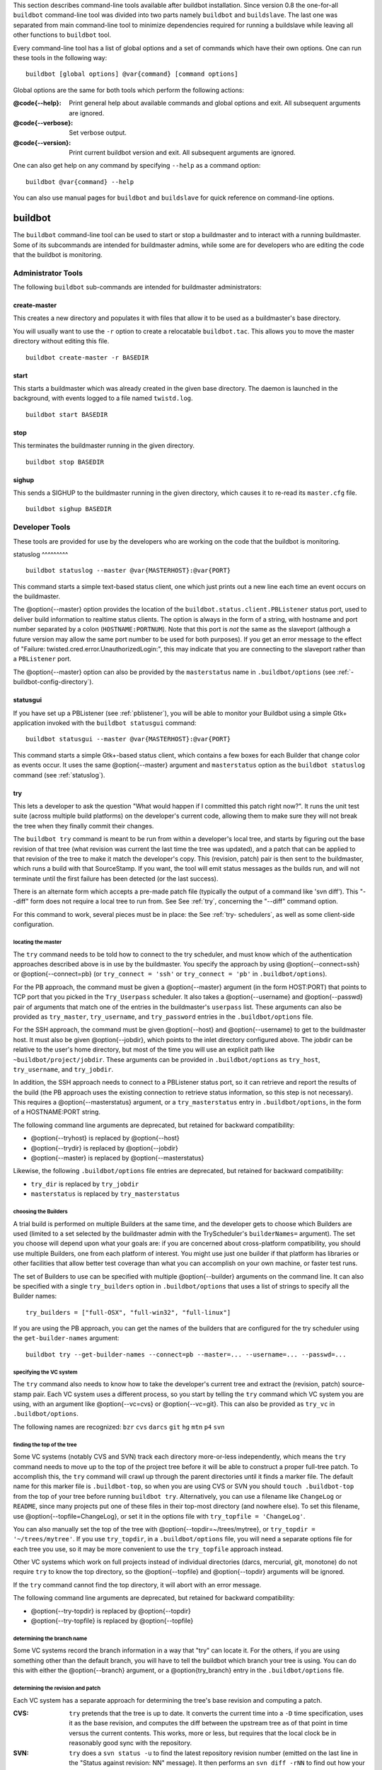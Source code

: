 This section describes command-line tools available after buildbot
installation. Since version 0.8 the one-for-all ``buildbot`` command-line tool
was divided into two parts namely ``buildbot`` and ``buildslave``. The last
one was separated from main command-line tool to minimize dependencies
required for running a buildslave while leaving all other functions to
``buildbot`` tool.

Every command-line tool has a list of global options and a set of commands
which have their own options. One can run these tools in the following way::

    buildbot [global options] @var{command} [command options]

Global options are the same for both tools which perform the following
actions:

:@code{--help}: Print general help about available commands and global
    options and exit. All subsequent arguments are ignored.

:@code{--verbose}: Set verbose output.

:@code{--version}: Print current buildbot version and exit. All
    subsequent arguments are ignored.

One can also get help on any command by specifying ``--help`` as a command
option::

    buildbot @var{command} --help

You can also use manual pages for ``buildbot`` and ``buildslave`` for quick
reference on command-line options.

buildbot
========

The ``buildbot`` command-line tool can be used to start or stop a buildmaster
and to interact with a running buildmaster. Some of its subcommands are
intended for buildmaster admins, while some are for developers who are editing
the code that the buildbot is monitoring.

Administrator Tools
-------------------

The following ``buildbot`` sub-commands are intended for buildmaster
administrators:

create-master
^^^^^^^^^^^^^

This creates a new directory and populates it with files that allow it to be
used as a buildmaster's base directory.

You will usually want to use the ``-r`` option to create a relocatable
``buildbot.tac``.  This allows you to move the master directory without
editing this file. ::

    buildbot create-master -r BASEDIR

start
^^^^^

This starts a buildmaster which was already created in the given base
directory. The daemon is launched in the background, with events logged to a
file named ``twistd.log``. ::

    buildbot start BASEDIR

stop
^^^^

This terminates the buildmaster running in the given directory. ::

    buildbot stop BASEDIR

sighup
^^^^^^

This sends a SIGHUP to the buildmaster running in the given directory, which
causes it to re-read its ``master.cfg`` file. ::

    buildbot sighup BASEDIR

Developer Tools
---------------

These tools are provided for use by the developers who are working on the code
that the buildbot is monitoring.

.. _statuslog:

statuslog
^^^^^^^^^ ::

    buildbot statuslog --master @var{MASTERHOST}:@var{PORT}

This command starts a simple text-based status client, one which just prints
out a new line each time an event occurs on the buildmaster.

The @option{--master} option provides the location of the
``buildbot.status.client.PBListener`` status port, used to deliver build
information to realtime status clients. The option is always in the form of a
string, with hostname and port number separated by a colon
(``HOSTNAME:PORTNUM``). Note that this port is *not* the same as the slaveport
(although a future version may allow the same port number to be used for both
purposes). If you get an error message to the effect of "Failure:
twisted.cred.error.UnauthorizedLogin:", this may indicate that you are
connecting to the slaveport rather than a ``PBListener`` port.

The @option{--master} option can also be provided by the ``masterstatus`` name
in ``.buildbot/options`` (see :ref:`-buildbot-config-directory`).

.. _statusgui:

statusgui
^^^^^^^^^

.. index::
    single: statusgui

If you have set up a PBListener (see :ref:`pblistener`), you will be able to
monitor your Buildbot using a simple Gtk+ application invoked with the
``buildbot statusgui`` command::

    buildbot statusgui --master @var{MASTERHOST}:@var{PORT}

This command starts a simple Gtk+-based status client, which contains a few
boxes for each Builder that change color as events occur. It uses the same
@option{--master} argument and ``masterstatus`` option as the ``buildbot
statuslog`` command (see :ref:`statuslog`).

.. _try:

try
^^^

This lets a developer to ask the question "What would happen if I committed
this patch right now?". It runs the unit test suite (across multiple build
platforms) on the developer's current code, allowing them to make sure they
will not break the tree when they finally commit their changes.

The ``buildbot try`` command is meant to be run from within a developer's
local tree, and starts by figuring out the base revision of that tree (what
revision was current the last time the tree was updated), and a patch that can
be applied to that revision of the tree to make it match the developer's copy.
This (revision, patch) pair is then sent to the buildmaster, which runs a
build with that SourceStamp. If you want, the tool will emit status messages
as the builds run, and will not terminate until the first failure has been
detected (or the last success).

There is an alternate form which accepts a pre-made patch file (typically the
output of a command like 'svn diff'). This "--diff" form does not require a
local tree to run from. See See :ref:`try`, concerning the "--diff" command
option.

For this command to work, several pieces must be in place: the See :ref:`try-
schedulers`, as well as some client-side configuration.

locating the master
"""""""""""""""""""

The ``try`` command needs to be told how to connect to the try scheduler, and
must know which of the authentication approaches described above is in use by
the buildmaster. You specify the approach by using @option{--connect=ssh} or
@option{--connect=pb} (or ``try_connect = 'ssh'`` or ``try_connect = 'pb'`` in
``.buildbot/options``).

For the PB approach, the command must be given a @option{--master} argument
(in the form HOST:PORT) that points to TCP port that you picked in the
``Try_Userpass`` scheduler. It also takes a @option{--username} and
@option{--passwd} pair of arguments that match one of the entries in the
buildmaster's ``userpass`` list. These arguments can also be provided as
``try_master``, ``try_username``, and ``try_password`` entries in the
``.buildbot/options`` file.

For the SSH approach, the command must be given @option{--host} and
@option{--username} to get to the buildmaster host. It must also be given
@option{--jobdir}, which points to the inlet directory configured above. The
jobdir can be relative to the user's home directory, but most of the time you
will use an explicit path like ``~buildbot/project/jobdir``. These arguments
can be provided in ``.buildbot/options`` as ``try_host``, ``try_username``,
and ``try_jobdir``.

In addition, the SSH approach needs to connect to a PBListener status port, so
it can retrieve and report the results of the build (the PB approach uses the
existing connection to retrieve status information, so this step is not
necessary). This requires a @option{--masterstatus} argument, or a
``try_masterstatus`` entry in ``.buildbot/options``, in the form of a
HOSTNAME:PORT string.

The following command line arguments are deprecated, but retained for backward
compatibility:

*   @option{--tryhost} is replaced by @option{--host}

*   @option{--trydir} is replaced by @option{--jobdir}

*   @option{--master} is replaced by @option{--masterstatus}

Likewise, the following ``.buildbot/options`` file entries are deprecated, but
retained for backward compatibility:

*   ``try_dir`` is replaced by ``try_jobdir``

*   ``masterstatus`` is replaced by ``try_masterstatus``

choosing the Builders
"""""""""""""""""""""

A trial build is performed on multiple Builders at the same time, and the
developer gets to choose which Builders are used (limited to a set selected by
the buildmaster admin with the TryScheduler's ``builderNames=`` argument). The
set you choose will depend upon what your goals are: if you are concerned
about cross-platform compatibility, you should use multiple Builders, one from
each platform of interest. You might use just one builder if that platform has
libraries or other facilities that allow better test coverage than what you
can accomplish on your own machine, or faster test runs.

The set of Builders to use can be specified with multiple @option{--builder}
arguments on the command line. It can also be specified with a single
``try_builders`` option in ``.buildbot/options`` that uses a list of strings
to specify all the Builder names::

    try_builders = ["full-OSX", "full-win32", "full-linux"]

If you are using the PB approach, you can get the names of the builders that
are configured for the try scheduler using the ``get-builder-names`` argument::

    buildbot try --get-builder-names --connect=pb --master=... --username=... --passwd=...

specifying the VC system
""""""""""""""""""""""""

The ``try`` command also needs to know how to take the developer's current
tree and extract the (revision, patch) source-stamp pair. Each VC system uses
a different process, so you start by telling the ``try`` command which VC
system you are using, with an argument like @option{--vc=cvs} or
@option{--vc=git}. This can also be provided as ``try_vc`` in
``.buildbot/options``.

The following names are recognized: ``bzr`` ``cvs`` ``darcs`` ``git`` ``hg``
``mtn`` ``p4`` ``svn``

finding the top of the tree
"""""""""""""""""""""""""""

Some VC systems (notably CVS and SVN) track each directory more-or-less
independently, which means the ``try`` command needs to move up to the top of
the project tree before it will be able to construct a proper full-tree patch.
To accomplish this, the ``try`` command will crawl up through the parent
directories until it finds a marker file. The default name for this marker
file is ``.buildbot-top``, so when you are using CVS or SVN you should ``touch
.buildbot-top`` from the top of your tree before running ``buildbot try``.
Alternatively, you can use a filename like ``ChangeLog`` or ``README``, since
many projects put one of these files in their top-most directory (and nowhere
else). To set this filename, use @option{--topfile=ChangeLog}, or set it in
the options file with ``try_topfile = 'ChangeLog'``.

You can also manually set the top of the tree with
@option{--topdir=~/trees/mytree}, or ``try_topdir = '~/trees/mytree'``. If you
use ``try_topdir``, in a ``.buildbot/options`` file, you will need a separate
options file for each tree you use, so it may be more convenient to use the
``try_topfile`` approach instead.

Other VC systems which work on full projects instead of individual directories
(darcs, mercurial, git, monotone) do not require ``try`` to know the top
directory, so the @option{--topfile} and @option{--topdir} arguments will be
ignored.

If the ``try`` command cannot find the top directory, it will abort with an
error message.

The following command line arguments are deprecated, but retained for backward
compatibility:

*   @option{--try-topdir} is replaced by @option{--topdir}

*   @option{--try-topfile} is replaced by @option{--topfile}

determining the branch name
"""""""""""""""""""""""""""

Some VC systems record the branch information in a way that "try" can locate
it.  For the others, if you are using something other than the default branch,
you will have to tell the buildbot which branch your tree is using. You can do
this with either the @option{--branch} argument, or a @option{try_branch}
entry in the ``.buildbot/options`` file.

determining the revision and patch
""""""""""""""""""""""""""""""""""

Each VC system has a separate approach for determining the tree's base
revision and computing a patch.

:CVS:

    ``try`` pretends that the tree is up to date. It converts the current time
    into a ``-D`` time specification, uses it as the base revision, and
    computes the diff between the upstream tree as of that point in time
    versus the current contents. This works, more or less, but requires that
    the local clock be in reasonably good sync with the repository.

:SVN: ``try`` does a ``svn status -u`` to find the latest repository
    revision number (emitted on the last line in the "Status against
    revision: NN" message). It then performs an ``svn diff -rNN`` to
    find out how your tree differs from the repository version, and
    sends the resulting patch to the buildmaster. If your tree is not
    up to date, this will result in the "try" tree being created with
    the latest revision, then *backwards* patches applied to bring it
    "back" to the version you actually checked out (plus your actual
    code changes), but this will still result in the correct tree
    being used for the build.

:bzr: ``try`` does a ``bzr revision-info`` to find the base revision,
    then a ``bzr diff -r$base..`` to obtain the patch.

:Mercurial: ``hg identify --debug`` emits the full revision id (as
    opposed to the common 12-char truncated) which is a SHA1 hash of
    the current revision's contents. This is used as the base
    revision. ``hg diff`` then provides the patch relative to that
    revision. For ``try`` to work, your working directory must only
    have patches that are available from the same remotely-available
    repository that the build process' ``source.Mercurial`` will use.

:Perforce: ``try`` does a ``p4 changes -m1 ...`` to determine the
    latest changelist and implicitly assumes that the local tree is
    synched to this revision. This is followed by a ``p4 diff -du`` to
    obtain the patch. A p4 patch differs sligtly from a normal diff.
    It contains full depot paths and must be converted to paths
    relative to the branch top. To convert the following restriction
    is imposed. The p4base (see see :ref:`p-source`)  is assumed to be
    ``//depot``

:Darcs: ``try`` does a ``darcs changes --context`` to find the list of
    all patches back to and including the last tag that was made. This
    text file (plus the location of a repository that contains all
    these patches) is sufficient to re-create the tree. Therefore the
    contents of this "context" file *are* the revision stamp for a
    Darcs-controlled source tree.  It then does a ``darcs diff -u`` to
    compute the patch relative to that revision.

:Git: ``git branch -v`` lists all the branches available in the local
    repository along with the revision ID it points to and a short
    summary of the last commit. The line containing the currently
    checked out branch begins with '* ' (star and space) while all the
    others start with '  ' (two spaces). ``try`` scans for this line
    and extracts the branch name and revision from it. Then it
    generates a diff against the base revision. @c TODO: I'm not sure
    if this actually works the way it's intended @c since the
    extracted base revision might not actually exist in the @c
    upstream repository. Perhaps we need to add a --remote option to
    @c specify the remote tracking branch to generate a diff against.

:Monotone: ``mtn automate get_base_revision_id`` emits the full
    revision id which is a SHA1 hash of the current revision's
    contents. This is used as the base revision. ``mtn diff`` then
    provides the patch relative to that revision.  For ``try`` to
    work, your working directory must only have patches that are
    available from the same remotely-available repository that the
    build process' ``source.Monotone`` will use.

showing who built
"""""""""""""""""

You can provide the @option{--who=dev} to designate who is running the try
build. This will add the ``dev`` to the Reason field on the try build's status
web page. You can also set ``try_who = dev`` in the ``.buildbot/options``
file. Note that @option{--who=dev} will not work on version 0.8.3 or earlier
masters.

waiting for results
"""""""""""""""""""

If you provide the @option{--wait} option (or ``try_wait = True`` in
``.buildbot/options``), the ``buildbot try`` command will wait until your
changes have either been proven good or bad before exiting. Unless you use the
@option{--quiet} option (or ``try_quiet=True``), it will emit a progress
message every 60 seconds until the builds have completed.

Sometimes you might have a patch from someone else that you want to submit to
the buildbot. For example, a user may have created a patch to fix some
specific bug and sent it to you by email. You've inspected the patch and
suspect that it might do the job (and have at least confirmed that it doesn't
do anything evil). Now you want to test it out.

One approach would be to check out a new local tree, apply the patch, run your
local tests, then use "buildbot try" to run the tests on other platforms. An
alternate approach is to use the ``buildbot try --diff`` form to have the
buildbot test the patch without using a local tree.

This form takes a @option{--diff} argument which points to a file that
contains the patch you want to apply. By default this patch will be applied to
the TRUNK revision, but if you give the optional @option{--baserev} argument,
a tree of the given revision will be used as a starting point instead of
TRUNK.

You can also use ``buildbot try --diff=-`` to read the patch from stdin.

Each patch has a "patchlevel" associated with it. This indicates the number of
slashes (and preceding pathnames) that should be stripped before applying the
diff. This exactly corresponds to the @option{-p} or @option{--strip} argument
to the ``patch`` utility. By default ``buildbot try --diff`` uses a patchlevel
of 0, but you can override this with the @option{-p} argument.

When you use @option{--diff}, you do not need to use any of the other options
that relate to a local tree, specifically @option{--vc}, @option{--topfile},
or @option{--topdir}. These options will be ignored. Of course you must still
specify how to get to the buildmaster (with @option{--connect},
@option{--host}, etc).

Other Tools
-----------

These tools are generally used by buildmaster administrators.

.. _sendchange:

sendchange
^^^^^^^^^^

This command is used to tell the buildmaster about source changes. It is
intended to be used from within a commit script, installed on the VC server.
It requires that you have a PBChangeSource (see :ref:`pbchangesource`) running
in the buildmaster (by being set in ``c['change_source']``). ::

    buildbot sendchange --master @var{MASTERHOST}:@var{PORT} --auth @var{USER}:@var{PASS} \
            --who @var{COMMITTER} @var{FILENAMES..}

The ``auth`` option specifies the credentials to use to connect to the master,
in the form ``user:pass``.  If the password is omitted, then sendchange will
prompt for it.  If both are omitted, the old default (username "change" and
password "changepw") will be used.  Note that this password is well-known, and
should not be used on an internet-accessible port.

The ``master`` and ``who`` arguments can also be given in the options file
(see :ref:`-buildbot-config-directory`).  There are other (optional) arguments
which can influence the ``Change`` that gets submitted:

:--branch: (or option ``branch``) This provides the (string) branch
    specifier. If omitted, it defaults to None, indicating the
    "default branch". All files included in this Change must be on the
    same branch.

:--category: (or option ``category``) This provides the (string)
    category specifier. If omitted, it defaults to None, indicating
    "no category". The category property can be used by Schedulers to
    filter what changes they listen to.

:--project: (or option ``project``) This provides the (string) project
    to which this change applies, and defaults to ".  The project can
    be used by schedulers to decide which builders should respond to a
    particular change.

:--repository: (or option ``repository``) This provides the repository
    from which this change came, and defaults to ".

:--revision: This provides a revision specifier, appropriate to the VC
    system in use.

:--revision_file: This provides a filename which will be opened and
    the contents used as the revision specifier. This is specifically
    for Darcs, which uses the output of ``darcs changes --context`` as
    a revision specifier. This context file can be a couple of
    kilobytes long, spanning a couple lines per patch, and would be a
    hassle to pass as a command-line argument.

:--property: This parameter is used to set a property on the Change
    generated by sendchange. Properties are specified as a name:value
    pair, separated by a colon. You may specify many properties by
    passing this parameter multiple times.

:--comments: This provides the change comments as a single argument.
    You may want to use @option{--logfile} instead.

:--logfile: This instructs the tool to read the change comments from
    the given file. If you use ``-`` as the filename, the tool will
    read the change comments from stdin.

:--encoding: Specifies the character encoding for all other
    parameters, defaulting to 'utf8'.

.. _debugclient:

debugclient
^^^^^^^^^^^ ::

    buildbot debugclient --master @var{MASTERHOST}:@var{PORT} --passwd @var{DEBUGPW}

This launches a small Gtk+/Glade-based debug tool, connecting to the
buildmaster's "debug port". This debug port shares the same port number as the
slaveport (see :ref:`setting-the-pb-port-for-slaves`), but the ``debugPort``
is only enabled if you set a debug password in the buildmaster's config file
(see :ref:`debug-options`). The @option{--passwd} option must match the
``c['debugPassword']`` value.

@option{--master} can also be provided in ``.debug/options`` by the ``master``
key. @option{--passwd} can be provided by the ``debugPassword`` key.  See :ref
:`-buildbot-config-directory`.

The ``Connect`` button must be pressed before any of the other buttons will be
active. This establishes the connection to the buildmaster. The other sections
of the tool are as follows:

:Reload .cfg: Forces the buildmaster to reload its ``master.cfg``
    file. This is equivalent to sending a SIGHUP to the buildmaster,
    but can be done remotely through the debug port. Note that it is a
    good idea to be watching the buildmaster's ``twistd.log`` as you
    reload the config file, as any errors which are detected in the
    config file will be announced there.

:Rebuild .py: (not yet implemented). The idea here is to use Twisted's
    "rebuild" facilities to replace the buildmaster's running code
    with a new version. Even if this worked, it would only be used by
    buildbot developers.

:poke IRC: This locates a ``words.IRC`` status target and causes it to
    emit a message on all the channels to which it is currently
    connected. This was used to debug a problem in which the
    buildmaster lost the connection to the IRC server and did not
    attempt to reconnect.

:Commit: This allows you to inject a Change, just as if a real one had
    been delivered by whatever VC hook you are using. You can set the
    name of the committed file and the name of the user who is doing
    the commit. Optionally, you can also set a revision for the
    change. If the revision you provide looks like a number, it will
    be sent as an integer, otherwise it will be sent as a string.

:Force Build: This lets you force a Builder (selected by name) to
    start a build of the current source tree.

:Currently: (obsolete). This was used to manually set the status of
    the given Builder, but the status-assignment code was changed in
    an incompatible way and these buttons are no longer meaningful.

.. _-buildbot-config-directory:

.buildbot config directory
--------------------------

Many of the ``buildbot`` tools must be told how to contact the buildmaster
that they interact with. This specification can be provided as a command-line
argument, but most of the time it will be easier to set them in an "options"
file. The ``buildbot`` command will look for a special directory named
``.buildbot``, starting from the current directory (where the command was run)
and crawling upwards, eventually looking in the user's home directory. It will
look for a file named ``options`` in this directory, and will evaluate it as a
python script, looking for certain names to be set. You can just put simple
``name = 'value'`` pairs in this file to set the options.

For a description of the names used in this file, please see the documentation
for the individual ``buildbot`` sub-commands. The following is a brief sample
of what this file's contents could be. ::

    # for status-reading tools
    masterstatus = 'buildbot.example.org:12345'
    # for 'sendchange' or the debug port
    master = 'buildbot.example.org:18990'
    debugPassword = 'eiv7Po'

Note carefully that the names in the ``options`` file usually do not match the
command-line option name.

:masterstatus: Equivalent to ``--master`` for :ref:`statuslog` and
    :ref:`statusgui`, this gives the location of the
    ``client.PBListener`` status port.

:master: Equivalent to ``--master`` for :ref:`debugclient` and
    :ref:`sendchange`. This option is used for two purposes.  It is
    the location of the ``debugPort`` for ``debugclient`` and the
    location of the ``pb.PBChangeSource`` for ``sendchange``.
    Generally these are the same port.

:debugPassword: Equivalent to ``--passwd`` for :ref:`debugclient`.

    XXX Must match the value of ``c['debugPassword']``, used to protect the
    debug port, for the ``debugclient`` command.

:username: Equivalent to ``--username`` for the :ref:`sendchange`
    command.

:branch: Equivalent to ``--branch`` for the :ref:`sendchange` command.

:category: Equivalent to ``--category`` for the :ref:`sendchange`
    command.

:try_connect: Equivalent to ``--connect``, this specifies how the
    :ref:`try` command should deliver its request to the buildmaster.
    The currently accepted values are "ssh" and "pb".

:try_builders: Equivalent to ``--builders``, specifies which builders
    should be used for the :ref:`try` build.

:try_vc: Equivalent to ``--vc`` for :ref:`try`, this specifies the
    version control system being used.

:try_branch: Equivlanent to ``--branch``, this indicates that the
    current tree is on a non-trunk branch.

:try_topdir:

:try_topfile: Use ``try_topdir``, equivalent to ``--try-topdir``, to
    explicitly indicate the top of your working tree, or
    ``try_topfile``, equivalent to ``--try-topfile`` to name a file
    that will only be found in that top-most directory.

:try_host:

:try_username:

:try_dir: When ``try_connect`` is "ssh", the command will use
    ``try_host`` for ``--tryhost``, ``try_username`` for
    ``--username``, and ``try_dir`` for ``--trydir``.  Apologies for
    the confusing presence and absence of 'try'.

:try_username:

:try_password:

:try_master: Similarly, when ``try_connect`` is "pb", the command will
    pay attention to ``try_username`` for ``--username``,
    ``try_password`` for ``--passwd``, and ``try_master`` for
    ``--master``.

:try_wait:

:masterstatus: ``try_wait`` and ``masterstatus`` (equivalent to
    ``--wait`` and ``master``, respectively) are used to ask the
    :ref:`try` command to wait for the requested build to complete.

buildslave
==========

``buildslave`` command-line tool is used for buildslave management only and
does not provide any additional functionality. One can create, start, stop and
restart the buildslave.

create-slave
------------

This creates a new directory and populates it with files that let it be used
as a buildslave's base directory. You must provide several arguments, which
are used to create the initial ``buildbot.tac`` file.

The ``-r`` option is advisable here, just like for ``create-master``. ::

    buildslave create-slave -r @var{BASEDIR} @var{MASTERHOST}:@var{PORT} @var{SLAVENAME} @var{PASSWORD}

The create-slave options are described in See :ref:`buildslave-options`.

start
-----

This starts a buildslave which was already created in the given base
directory. The daemon is launched in the background, with events logged to a
file named ``twistd.log``. ::

    buildbot start BASEDIR

stop
----

This terminates the daemon buildslave running in the given directory. ::

    buildbot stop BASEDIR